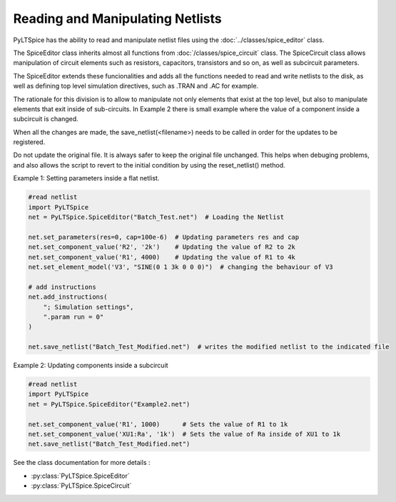 Reading and Manipulating Netlists
=================================

PyLTSpice has the ability to read and manipulate netlist files using the :doc:`../classes/spice_editor` class.  

The SpiceEditor class inherits almost all functions from :doc:`/classes/spice_circuit` class. The SpiceCircuit
class allows manipulation of circuit elements such as resistors, capacitors, transistors and so on, as well as
subcircuit parameters.

The SpiceEditor extends these funcionalities and adds all the functions needed to read and write netlists to the disk,
as well as defining top level simulation directives, such as .TRAN and .AC for example.

The rationale for this division is to allow to manipulate not only elements that exist at the top level, but also to
manipulate elements that exit inside of sub-circuits. In Example 2 there is small example where the value of a component
inside a subcircuit is changed.

When all the changes are made, the save_netlist(<filename>) needs to be called in order for the updates to be registered.

Do not update the original file. It is always safer to keep the original file unchanged. This helps when debuging problems,
and also allows the script to revert to the initial condition by using the reset_netlist() method.


Example 1: Setting parameters inside a flat netlist.

.. code-block::
    
    #read netlist
    import PyLTSpice
    net = PyLTSpice.SpiceEditor("Batch_Test.net")  # Loading the Netlist

    net.set_parameters(res=0, cap=100e-6)  # Updating parameters res and cap
    net.set_component_value('R2', '2k')    # Updating the value of R2 to 2k
    net.set_component_value('R1', 4000)    # Updating the value of R1 to 4k
    net.set_element_model('V3', "SINE(0 1 3k 0 0 0)")  # changing the behaviour of V3

    # add instructions
    net.add_instructions(
        "; Simulation settings",
        ".param run = 0"
    )

    net.save_netlist("Batch_Test_Modified.net")  # writes the modified netlist to the indicated file
    

Example 2: Updating components inside a subcircuit

.. code-block::
    
    #read netlist
    import PyLTSpice
    net = PyLTSpice.SpiceEditor("Example2.net")

    net.set_component_value('R1', 1000)      # Sets the value of R1 to 1k
    net.set_component_value('XU1:Ra', '1k')  # Sets the value of Ra inside of XU1 to 1k
    net.save_netlist("Batch_Test_Modified.net")

See the class documentation for more details :

* :py:class:`PyLTSpice.SpiceEditor`
* :py:class:`PyLTSpice.SpiceCircuit`
